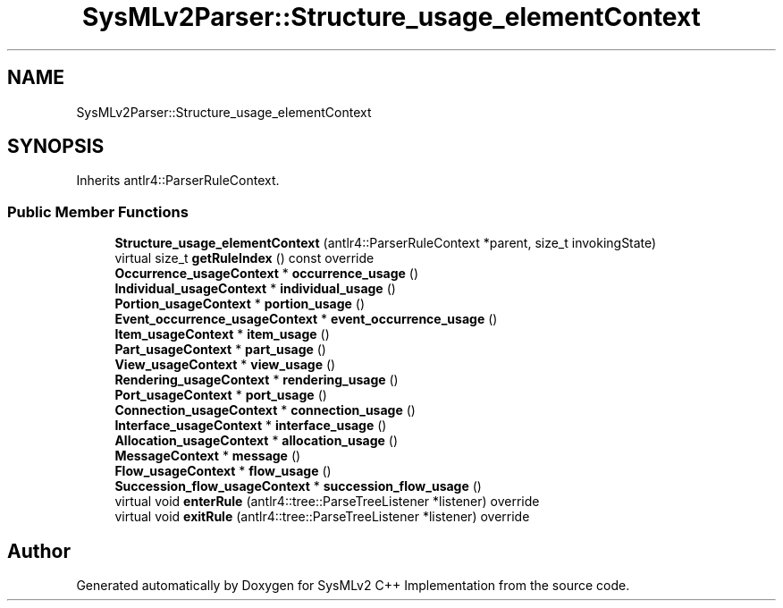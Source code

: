 .TH "SysMLv2Parser::Structure_usage_elementContext" 3 "Version 1.0 Beta 2" "SysMLv2 C++ Implementation" \" -*- nroff -*-
.ad l
.nh
.SH NAME
SysMLv2Parser::Structure_usage_elementContext
.SH SYNOPSIS
.br
.PP
.PP
Inherits antlr4::ParserRuleContext\&.
.SS "Public Member Functions"

.in +1c
.ti -1c
.RI "\fBStructure_usage_elementContext\fP (antlr4::ParserRuleContext *parent, size_t invokingState)"
.br
.ti -1c
.RI "virtual size_t \fBgetRuleIndex\fP () const override"
.br
.ti -1c
.RI "\fBOccurrence_usageContext\fP * \fBoccurrence_usage\fP ()"
.br
.ti -1c
.RI "\fBIndividual_usageContext\fP * \fBindividual_usage\fP ()"
.br
.ti -1c
.RI "\fBPortion_usageContext\fP * \fBportion_usage\fP ()"
.br
.ti -1c
.RI "\fBEvent_occurrence_usageContext\fP * \fBevent_occurrence_usage\fP ()"
.br
.ti -1c
.RI "\fBItem_usageContext\fP * \fBitem_usage\fP ()"
.br
.ti -1c
.RI "\fBPart_usageContext\fP * \fBpart_usage\fP ()"
.br
.ti -1c
.RI "\fBView_usageContext\fP * \fBview_usage\fP ()"
.br
.ti -1c
.RI "\fBRendering_usageContext\fP * \fBrendering_usage\fP ()"
.br
.ti -1c
.RI "\fBPort_usageContext\fP * \fBport_usage\fP ()"
.br
.ti -1c
.RI "\fBConnection_usageContext\fP * \fBconnection_usage\fP ()"
.br
.ti -1c
.RI "\fBInterface_usageContext\fP * \fBinterface_usage\fP ()"
.br
.ti -1c
.RI "\fBAllocation_usageContext\fP * \fBallocation_usage\fP ()"
.br
.ti -1c
.RI "\fBMessageContext\fP * \fBmessage\fP ()"
.br
.ti -1c
.RI "\fBFlow_usageContext\fP * \fBflow_usage\fP ()"
.br
.ti -1c
.RI "\fBSuccession_flow_usageContext\fP * \fBsuccession_flow_usage\fP ()"
.br
.ti -1c
.RI "virtual void \fBenterRule\fP (antlr4::tree::ParseTreeListener *listener) override"
.br
.ti -1c
.RI "virtual void \fBexitRule\fP (antlr4::tree::ParseTreeListener *listener) override"
.br
.in -1c

.SH "Author"
.PP 
Generated automatically by Doxygen for SysMLv2 C++ Implementation from the source code\&.
